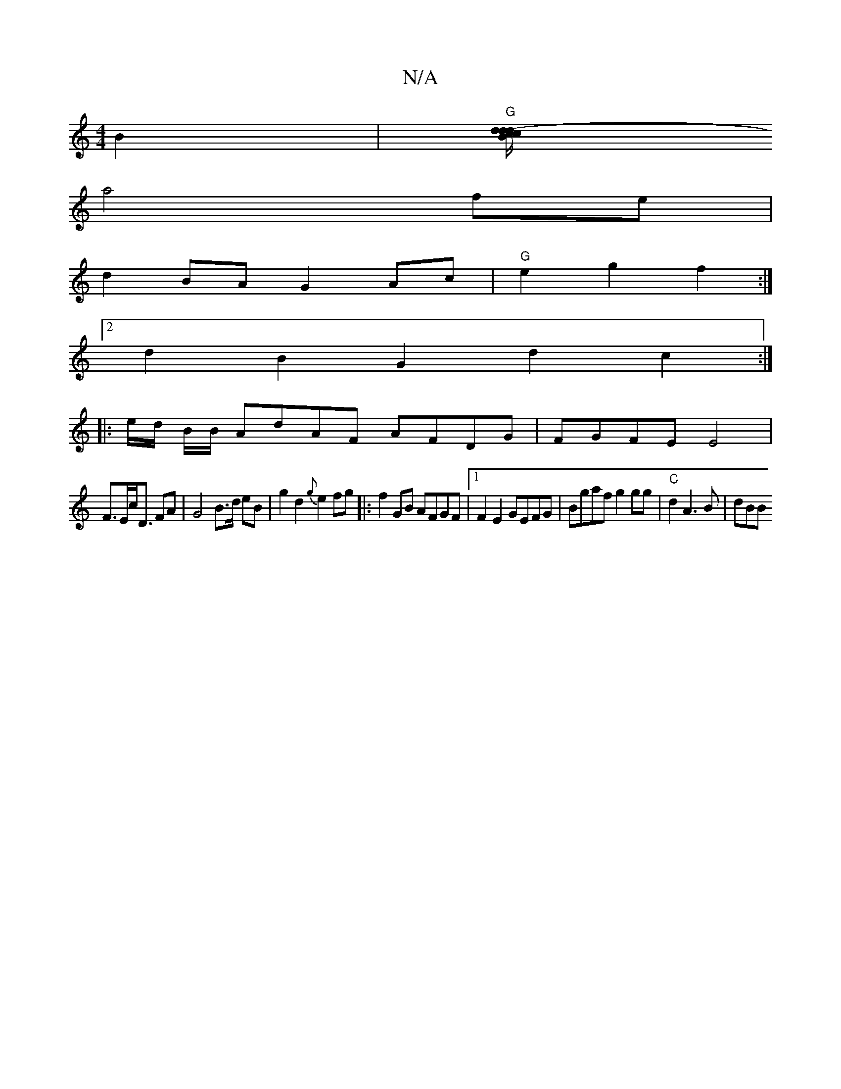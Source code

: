 X:1
T:N/A
M:4/4
R:N/A
K:Cmajor
2B2 | "G"[Bd- d4/2c/ cd|
a4 fe |
d2BA G2Ac|"G" e2 g2 f2 :|
[2 d2B2 G2d2c2:|
|: e/d/ B/B/ AdAF AFDG | FGFE E4 |
F>Ec<D FA | G4 B>d eB | g2 d2 {g}e2fg|:f2GB AFGF|1 F2 E2 GEFG| Bgaf g2gg | "C" d2 A3B|dBB